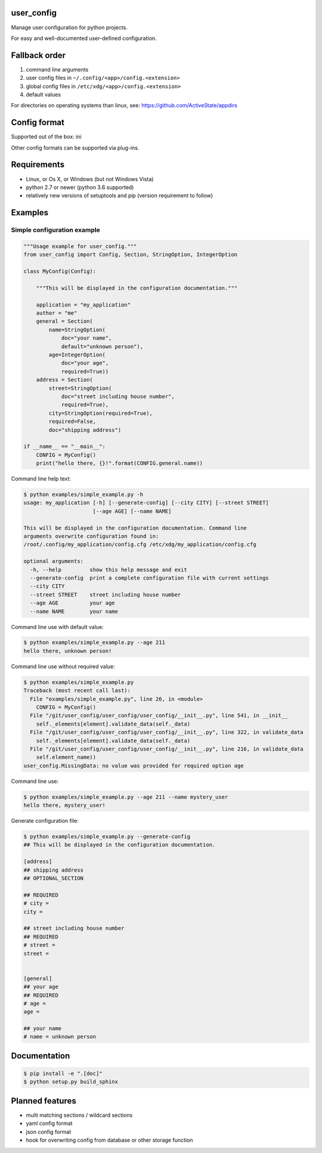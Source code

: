 user_config
===========
Manage user configuration for python projects.

For easy and well-documented user-defined configuration.

Fallback order
==============
1. command line arguments
2. user config files in ``~/.config/<app>/config.<extension>``
3. global config files in ``/etc/xdg/<app>/config.<extension>``
4. default values

For directories on operating systems than linux, see: https://github.com/ActiveState/appdirs

Config format
=============
Supported out of the box: ini

Other config formats can be supported via plug-ins.

Requirements
============
* Linux, or Os X, or Windows (but not Windows Vista)
* python 2.7 or newer (python 3.6 supported)
* relatively new versions of setuptools and pip (version requirement to follow)

Examples
========

Simple configuration example
----------------------------

.. code-block:: python

    """Usage example for user_config."""
    from user_config import Config, Section, StringOption, IntegerOption

    class MyConfig(Config):

        """This will be displayed in the configuration documentation."""

        application = "my_application"
        author = "me"
        general = Section(
            name=StringOption(
                doc="your name",
                default="unknown person"),
            age=IntegerOption(
                doc="your age",
                required=True))
        address = Section(
            street=StringOption(
                doc="street including house number",
                required=True),
            city=StringOption(required=True),
            required=False,
            doc="shipping address")

    if __name__ == "__main__":
        CONFIG = MyConfig()
        print("hello there, {}!".format(CONFIG.general.name))

Command line help text:

.. code-block:: shell

    $ python examples/simple_example.py -h
    usage: my_application [-h] [--generate-config] [--city CITY] [--street STREET]
                          [--age AGE] [--name NAME]

    This will be displayed in the configuration documentation. Command line
    arguments overwrite configuration found in:
    /root/.config/my_application/config.cfg /etc/xdg/my_application/config.cfg

    optional arguments:
      -h, --help         show this help message and exit
      --generate-config  print a complete configuration file with current settings
      --city CITY
      --street STREET    street including house number
      --age AGE          your age
      --name NAME        your name

Command line use with default value:

.. code-block:: shell

    $ python examples/simple_example.py --age 211
    hello there, unknown person!

Command line use without required value:

.. code-block:: shell

    $ python examples/simple_example.py
    Traceback (most recent call last):
      File "examples/simple_example.py", line 26, in <module>
        CONFIG = MyConfig()
      File "/git/user_config/user_config/user_config/__init__.py", line 541, in __init__
        self._elements[element].validate_data(self._data)
      File "/git/user_config/user_config/user_config/__init__.py", line 322, in validate_data
        self._elements[element].validate_data(self._data)
      File "/git/user_config/user_config/user_config/__init__.py", line 216, in validate_data
        self.element_name))
    user_config.MissingData: no value was provided for required option age

Command line use:

.. code-block:: shell

    $ python examples/simple_example.py --age 211 --name mystery_user
    hello there, mystery_user!

Generate configuration file:

.. code-block:: shell

    $ python examples/simple_example.py --generate-config
    ## This will be displayed in the configuration documentation.

    [address]
    ## shipping address
    ## OPTIONAL_SECTION

    ## REQUIRED
    # city = 
    city = 

    ## street including house number
    ## REQUIRED
    # street = 
    street = 


    [general]
    ## your age
    ## REQUIRED
    # age = 
    age = 

    ## your name
    # name = unknown person

Documentation
=============

.. code-block:: shell

    $ pip install -e ".[doc]"
    $ python setup.py build_sphinx

Planned features
================
* multi matching sections / wildcard sections
* yaml config format
* json config format
* hook for overwriting config from database or other storage function
